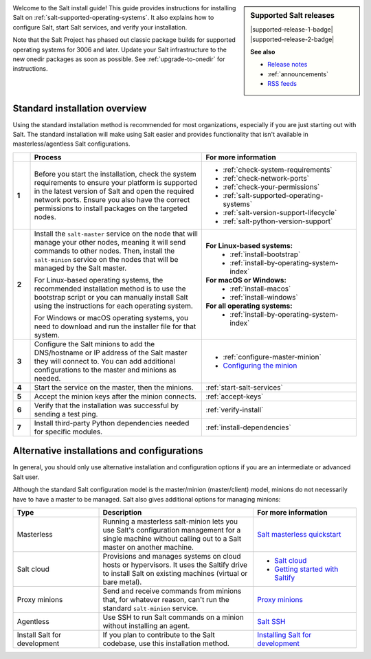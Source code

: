 .. div:: landing-title-bottom-margin

    .. grid::
        :reverse:
        :gutter: 2 3 3 3
        :margin: 4 4 1 2

        .. grid-item::
            :columns: 12 3 3 3
            :class: sd-m-auto sd-animate-grow50-rot20

            .. image:: /_static/img/salt-install-guide-small.png
              :width: 125
              :alt: Salt install guide logo
              :class: no-pointer

        .. grid-item::
            :columns: 12 9 9 9
            :class: sd-text-white sd-fs-2 sd-text-center

            The Salt install guide

            .. button-link:: https://docs.saltproject.io/en/master/topics/tutorials/walkthrough.html
               :color: light
               :align: center
               :outline:

                New to Salt? Try this tutorial


.. sidebar:: **Supported Salt releases**

    |supported-release-1-badge| |supported-release-2-badge|

    **See also**

    * `Release notes <https://docs.saltproject.io/en/latest/topics/releases/index.html>`_
    * :ref:`announcements`
    * `RSS feeds <https://saltproject.io/rss-feeds/>`_

Welcome to the Salt install guide! This guide provides instructions for
installing Salt on :ref:`salt-supported-operating-systems`. It also explains
how to configure Salt, start Salt services, and verify your installation.

Note that the Salt Project has phased out classic package builds for supported
operating systems for 3006 and later. Update your Salt infrastructure to the new
onedir packages as soon as possible. See :ref:`upgrade-to-onedir` for
instructions.


Standard installation overview
==============================
Using the standard installation method is recommended for most organizations,
especially if you are just starting out with Salt. The standard installation
will make using Salt easier and provides functionality that isn't available in
masterless/agentless Salt configurations.

.. list-table::
  :widths: 5 50 45
  :align: left
  :header-rows: 1
  :stub-columns: 1

  * -
    - Process
    - For more information

  * - 1
    - Before you start the installation, check the system requirements to ensure
      your platform is supported in the latest version of Salt and open the
      required network ports. Ensure you also have the correct permissions to
      install packages on the targeted nodes.
    -  * :ref:`check-system-requirements`
       * :ref:`check-network-ports`
       * :ref:`check-your-permissions`
       * :ref:`salt-supported-operating-systems`
       * :ref:`salt-version-support-lifecycle`
       * :ref:`salt-python-version-support`

  * - 2
    - Install the ``salt-master`` service on the node that will manage your
      other nodes, meaning it will send commands to other nodes. Then, install
      the ``salt-minion`` service on the nodes that will be managed by the Salt
      master.

      For Linux-based operating systems, the recommended installation method is
      to use the bootstrap script or you can manually install Salt using the
      instructions for each operating system.

      For Windows or macOS operating systems, you need to download and run the
      installer file for that system.
    - **For Linux-based systems:**
       * :ref:`install-bootstrap`
       * :ref:`install-by-operating-system-index`

      **For macOS or Windows:**
       * :ref:`install-macos`
       * :ref:`install-windows`

      **For all operating systems:**
       * :ref:`install-by-operating-system-index`

  * - 3
    - Configure the Salt minions to add the DNS/hostname or IP address of the
      Salt master they will connect to. You can add additional configurations to
      the master and minions as needed.
    -  * :ref:`configure-master-minion`
       * `Configuring the minion <https://docs.saltproject.io/en/latest/ref/configuration/minion.html>`_

  * - 4
    - Start the service on the master, then the minions.
    - :ref:`start-salt-services`

  * - 5
    - Accept the minion keys after the minion connects.
    - :ref:`accept-keys`

  * - 6
    - Verify that the installation was successful by sending a test ping.
    - :ref:`verify-install`

  * - 7
    - Install third-party Python dependencies needed for specific modules.
    - :ref:`install-dependencies`


Alternative installations and configurations
============================================
In general, you should only use alternative installation and configuration
options if you are an intermediate or advanced Salt user.

Although the standard Salt configuration model is the master/minion
(master/client) model, minions do not necessarily have to have a master to be
managed. Salt also gives additional options for managing minions:

.. list-table::
  :widths: 25 45 30
  :align: left
  :header-rows: 1

  * - Type
    - Description
    - For more information

  * - Masterless
    - Running a masterless salt-minion lets you use Salt's configuration
      management for a single machine without calling out to a Salt master on
      another machine.
    - `Salt masterless quickstart <https://docs.saltproject.io/en/latest/topics/tutorials/quickstart.html>`_

  * - Salt cloud
    - Provisions and manages systems on cloud hosts or hypervisors. It uses the
      Saltify drive to install Salt on existing machines (virtual or bare
      metal).
    -  * `Salt cloud <https://docs.saltproject.io/en/latest/topics/cloud/>`_
       * `Getting started with Saltify <https://docs.saltproject.io/en/latest/topics/cloud/saltify.html>`_

  * - Proxy minions
    - Send and receive commands from minions that, for whatever reason, can't
      run the standard ``salt-minion`` service.
    - `Proxy minions <https://docs.saltproject.io/en/latest/topics/proxyminion/index.html>`_

  * - Agentless
    - Use SSH to run Salt commands on a minion without installing an agent.
    -  `Salt SSH <https://docs.saltproject.io/en/latest/topics/ssh/index.html>`_

  * - Install Salt for development
    - If you plan to contribute to the Salt codebase, use this installation
      method.
    - `Installing Salt for development <https://docs.saltproject.io/en/latest/topics/development/hacking.html>`_
